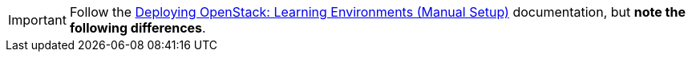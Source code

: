 [IMPORTANT]
Follow the
https://access.redhat.com/site/documentation/en-US/Red_Hat_Enterprise_Linux_OpenStack_Platform/5/html/Installation_and_Configuration_Guide/index.html[Deploying OpenStack: Learning Environments (Manual Setup)]
documentation, but *note the following differences*.
